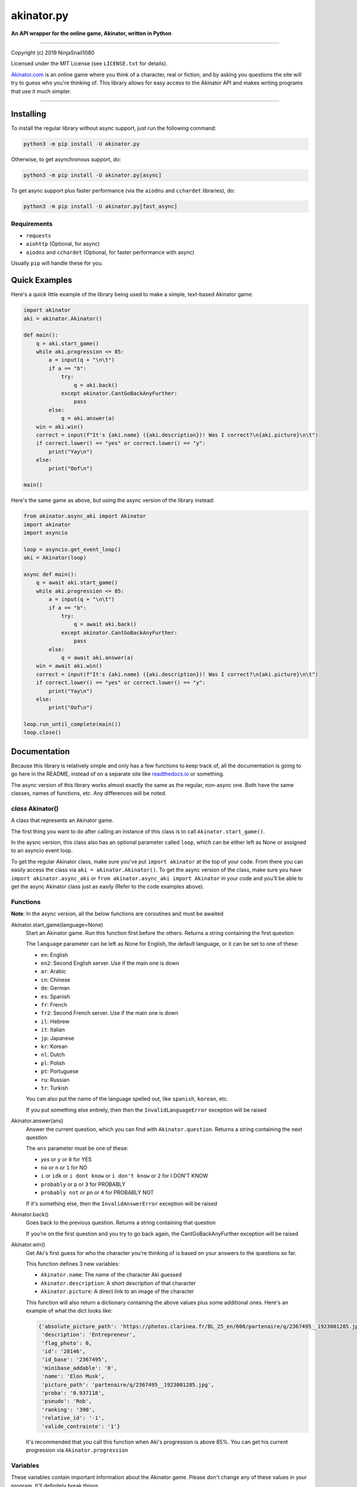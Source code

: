 
===========
akinator.py
===========

**An API wrapper for the online game, Akinator, written in Python**

.. image:: https://img.shields.io/badge/pypi-v1.0.0-blue.svg
    :target: https://pypi.python.org/pypi/akinator.py/

.. image:: https://img.shields.io/badge/python-3.5%20%7C%203.6-yellow.svg
    :target: https://www.python.org/downloads/

"""""""""""""""""""""""""""""""""""""""""""""""""""""""""""""""""

Copyright (c) 2019 NinjaSnail1080

Licensed under the MIT License (see ``LICENSE.txt`` for details).

`Akinator.com <https://www.akinator.com>`_ is an online game where you think of a character, real or fiction, and by asking you questions the site will try to guess who you're thinking of. This library allows for easy access to the Akinator API and makes writing programs that use it much simpler.

"""""""""""""""""""""""""""""""""""""""""""""""""""""""""""""""""

**********
Installing
**********

To install the regular library without async support, just run the following command:

.. code-block:: none

  python3 -m pip install -U akinator.py

Otherwise, to get asynchronous support, do:

.. code-block:: none

  python3 -m pip install -U akinator.py[async]

To get async support plus faster performance (via the ``aiodns`` and ``cchardet`` libraries), do:

.. code-block:: none

  python3 -m pip install -U akinator.py[fast_async]

Requirements
============

- ``requests``

- ``aiohttp`` (Optional, for async)

- ``aiodns`` and ``cchardet`` (Optional, for faster performance with async)

Usually ``pip`` will handle these for you.

**************
Quick Examples
**************

Here's a quick little example of the library being used to make a simple, text-based Akinator game:

.. code-block:: python

  import akinator
  aki = akinator.Akinator()

  def main():
      q = aki.start_game()
      while aki.progression <= 85:
          a = input(q + "\n\t")
          if a == "b":
              try:
                  q = aki.back()
              except akinator.CantGoBackAnyFurther:
                  pass
          else:
              q = aki.answer(a)
      win = aki.win()
      correct = input(f"It's {aki.name} ({aki.description})! Was I correct?\n{aki.picture}\n\t")
      if correct.lower() == "yes" or correct.lower() == "y":
          print("Yay\n")
      else:
          print("Oof\n")

  main()

Here's the same game as above, but using the async version of the library instead:

.. code-block:: python

  from akinator.async_aki import Akinator
  import akinator
  import asyncio

  loop = asyncio.get_event_loop()
  aki = Akinator(loop)

  async def main():
      q = await aki.start_game()
      while aki.progression <= 85:
          a = input(q + "\n\t")
          if a == "b":
              try:
                  q = await aki.back()
              except akinator.CantGoBackAnyFurther:
                  pass
          else:
              q = await aki.answer(a)
      win = await aki.win()
      correct = input(f"It's {aki.name} ({aki.description})! Was I correct?\n{aki.picture}\n\t")
      if correct.lower() == "yes" or correct.lower() == "y":
          print("Yay\n")
      else:
          print("Oof\n")

  loop.run_until_complete(main())
  loop.close()

*************
Documentation
*************

Because this library is relatively simple and only has a few functions to keep track of, all the documentation is going to go here in the README, instead of on a separate site like `readthedocs.io <https://readthedocs.org/>`_ or something.

The async version of this library works almost exactly the same as the regular, non-async one. Both have the same classes, names of functions, etc. Any differences will be noted.

*class* Akinator()
==================

A class that represents an Akinator game.

The first thing you want to do after calling an instance of this class is to call ``Akinator.start_game()``.

In the aysnc version, this class also has an optional parameter called ``loop``, which can be either left as None or assigned to an asyncio event loop.

To get the regular Akinator class, make sure you've put ``import akinator`` at the top of your code. From there you can easily access the class via ``aki = akinator.Akinator()``. To get the async version of the class, make sure you have ``import akinator.async_aki`` or ``from akinator.async_aki import Akinator`` in your code and you'll be able to get the async Akinator class just as easily (Refer to the code examples above).

Functions
=========

**Note**: In the async version, all the below functions are coroutines and must be awaited

Akinator.start_game(language=None)
  Start an Akinator game. Run this function first before the others. Returns a string containing the first question

  The ``language`` parameter can be left as None for English, the default language, or it can be set to one of these:

  - ``en``: English
  - ``en2``: Second English server. Use if the main one is down
  - ``ar``: Arabic
  - ``cn``: Chinese
  - ``de``: German
  - ``es``: Spanish
  - ``fr``: French
  - ``fr2``: Second French server. Use if the main one is down
  - ``il``: Hebrew
  - ``it``: Italian
  - ``jp``: Japanese
  - ``kr``: Korean
  - ``nl``: Dutch
  - ``pl``: Polish
  - ``pt``: Portuguese
  - ``ru``: Russian
  - ``tr``: Turkish

  You can also put the name of the language spelled out, like ``spanish``, ``korean``, etc.

  If you put something else entirely, then then the ``InvalidLanguageError`` exception will be raised

Akinator.answer(ans)
  Answer the current question, which you can find with ``Akinator.question``. Returns a string containing the next question

  The ``ans`` parameter must be one of these:

  - `yes` or ``y`` or ``0`` for YES
  - ``no`` or ``n`` or ``1`` for NO
  - ``i`` or ``idk`` or ``i dont know`` or ``i don't know`` or ``2`` for I DON'T KNOW
  - ``probably`` or ``p`` or ``3`` for PROBABLY
  - ``probably not`` or ``pn`` or ``4`` for PROBABLY NOT

  If it's something else, then the ``InvalidAnswerError`` exception will be raised

Akinator.back()
  Goes back to the previous question. Returns a string containing that question

  If you're on the first question and you try to go back again, the CantGoBackAnyFurther exception will be raised

Akinator.win()
  Get Aki's first guess for who the character you're thinking of is based on your answers to the questions so far.

  This function defines 3 new variables:

  - ``Akinator.name``: The name of the character Aki guessed
  - ``Akinator.description``: A short description of that character
  - ``Akinator.picture``: A direct link to an image of the character

  This function will also return a dictionary containing the above values plus some additional ones. Here's an example of what the dict looks like:

  .. code-block:: javascript

    {'absolute_picture_path': 'https://photos.clarinea.fr/BL_25_en/600/partenaire/q/2367495__1923001285.jpg',
     'description': 'Entrepreneur',
     'flag_photo': 0,
     'id': '28146',
     'id_base': '2367495',
     'minibase_addable': '0',
     'name': 'Elon Musk',
     'picture_path': 'partenaire/q/2367495__1923001285.jpg',
     'proba': '0.937118',
     'pseudo': 'Rob',
     'ranking': '390',
     'relative_id': '-1',
     'valide_contrainte': '1'}

  It's recommended that you call this function when Aki's progression is above 85%. You can get his current progression via ``Akinator.progression``

Variables
=========

These variables contain important information about the Akinator game. Please don't change any of these values in your program. It'll definitely break things.

Akinator.server
  The server this Akinator game is using. Depends on what you put for the language param in ``Akinator.start_game()`` (e.g., ``"srv11.akinator.com:9152"``, ``"srv11.akinator.com:9150"``, etc.)

Akinator.session
  A number, usually in between 0 and 100, that represents the game's session

Akinator.signature
  A usually 9 or 10 digit number that represents the game's signature

Akinator.question
  The current question that Akinator is asking the user. Examples of questions asked by Aki include: ``Is your character's gender female?``, ``Is your character more than 40 years old?``, ``Does your character create music?``, ``Is your character real?``, ``Is your character from a TV series?``, etc.

Akinator.progression
  A floating point number that represents a percentage showing how close Aki thinks he is to guessing your character. I recommend keeping track of this value and calling ``Akinator.win()`` when it's above 85. In most cases, this is about when Aki will have it narrowed down to one choice, which will hopefully be the correct one.

Akinator.step
  An integer that tells you what question Akinator is on. This will be 0 on the first question, 1 on the second question, 2 on the third, 3 on the fourth, etc.

Exceptions
==========

Exceptions that are thrown by the library

akinator.InvalidAnswerError
  Raised when the user inputs an invalid answer into ``Akinator.answer(ans)``

akinator.InvalidLanguageError
  Raised when the user inputs an invalid language into ``Akinator.start_game(language=None)``

akinator.AkiConnectionFailure
  Raised if the Akinator API fails to connect for some reason. Base class for ``AkiTimedOut`` and ``AkiFailedToConnect``

akinator.AkiTimedOut
  Raised if the Akinator session times out. Derived from ``AkiConnectionFailure``

akinator.AkiFailedToConnect
  Raised when the Akinator API failed to connect some reason other than timing out. Derived from ``AkiConnectionFailure``

akinator.CantGoBackAnyFurther:
  Raised when the user is on the first question and tries to go back further by calling ``Akinator.back()``

"""""""""""""""""

.. image:: https://img.shields.io/badge/Enjoy%20this%20library%3F-Say%20Thanks!-brightgreen.svg
    :target: https://saythanks.io/to/NinjaSnail1080

.. image:: https://img.shields.io/badge/Having%20problems%3F-Issues%20Tracker-blueviolet.svg
    :target: https://github.com/NinjaSnail1080/akinator.py/issues

.. image:: https://img.shields.io/badge/License-MIT-red.svg
    :target: https://opensource.org/licenses/MIT